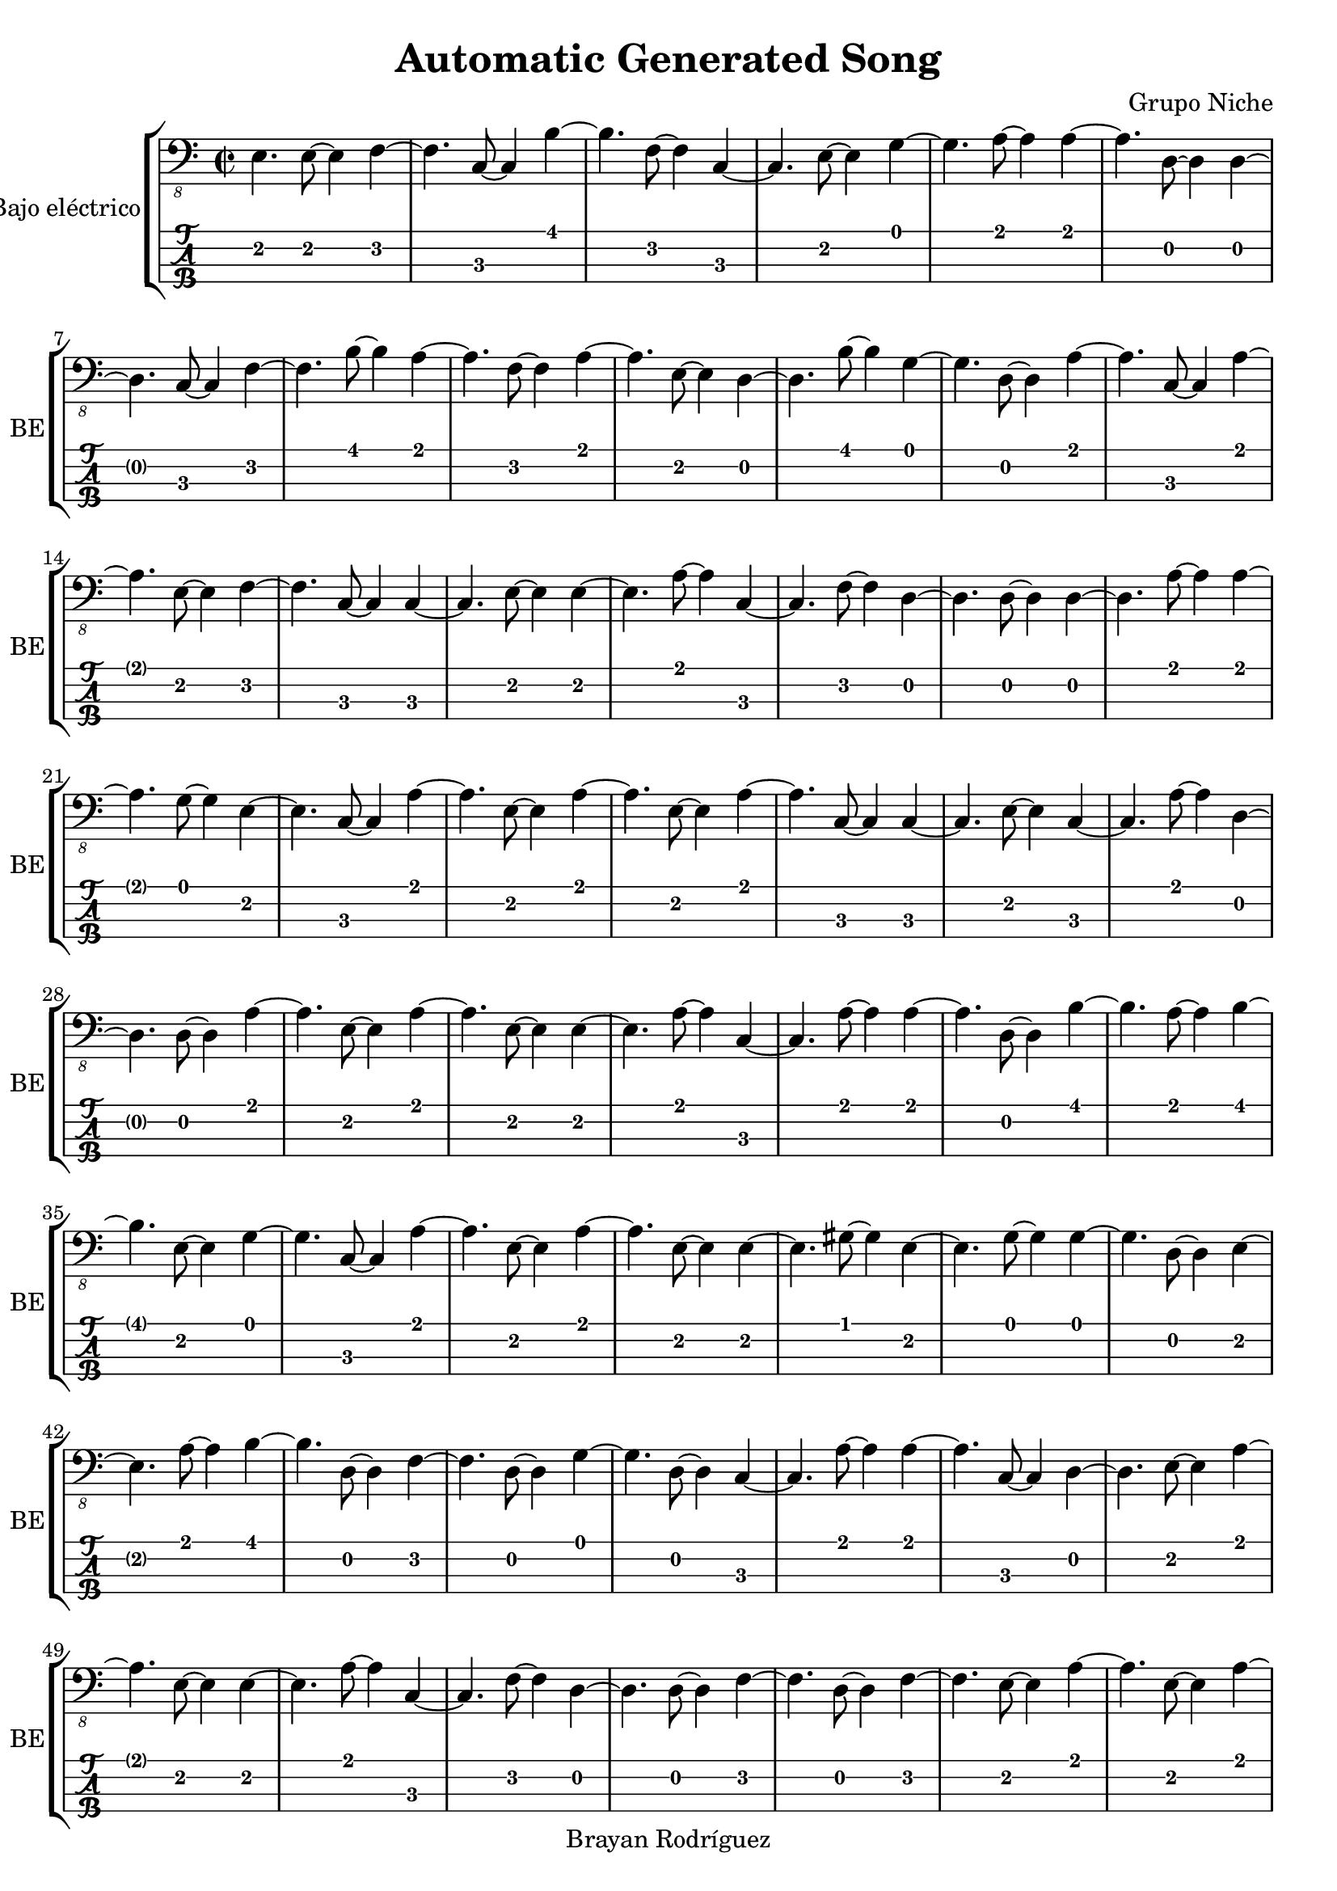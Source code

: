 \version "2.18.2"
\header {
 title = "Automatic Generated Song"
 composer = "Grupo Niche"
 copyright = "Brayan Rodríguez"
}

global = {\key a \minor\time 2/2
}

 electricBass = {
\global
 e,4. e,8~ e,4  f,4~ f,4.  c,8~ c,4  b,4~ b,4.  f,8~ f,4  c,4~ c,4.  e,8~ e,4  g,4~ g,4.  a,8~ a,4  a,4~ a,4.  d,8~ d,4  d,4~ d,4.  c,8~ c,4  f,4~ f,4.  b,8~ b,4  a,4~ a,4.  f,8~ f,4  a,4~ a,4.  e,8~ e,4  d,4~ d,4.  b,8~ b,4  g,4~ g,4.  d,8~ d,4  a,4~ a,4.  c,8~ c,4  a,4~ a,4.  e,8~ e,4  f,4~ f,4.  c,8~ c,4  c,4~ c,4.  e,8~ e,4  e,4~ e,4.  a,8~ a,4  c,4~ c,4.  f,8~ f,4  d,4~ d,4.  d,8~ d,4  d,4~ d,4.  a,8~ a,4  a,4~ a,4.  g,8~ g,4  e,4~ e,4.  c,8~ c,4  a,4~ a,4.  e,8~ e,4  a,4~ a,4.  e,8~ e,4  a,4~ a,4.  c,8~ c,4  c,4~ c,4.  e,8~ e,4  c,4~ c,4.  a,8~ a,4  d,4~ d,4.  d,8~ d,4  a,4~ a,4.  e,8~ e,4  a,4~ a,4.  e,8~ e,4  e,4~ e,4.  a,8~ a,4  c,4~ c,4.  a,8~ a,4  a,4~ a,4.  d,8~ d,4  b,4~ b,4.  a,8~ a,4  b,4~ b,4.  e,8~ e,4  g,4~ g,4.  c,8~ c,4  a,4~ a,4.  e,8~ e,4  a,4~ a,4.  e,8~ e,4  e,4~ e,4.  gis,8~ gis,4  e,4~ e,4.  g,8~ g,4  g,4~ g,4.  d,8~ d,4  e,4~ e,4.  a,8~ a,4  b,4~ b,4.  d,8~ d,4  f,4~ f,4.  d,8~ d,4  g,4~ g,4.  d,8~ d,4  c,4~ c,4.  a,8~ a,4  a,4~ a,4.  c,8~ c,4  d,4~ d,4.  e,8~ e,4  a,4~ a,4.  e,8~ e,4  e,4~ e,4.  a,8~ a,4  c,4~ c,4.  f,8~ f,4  d,4~ d,4.  d,8~ d,4  f,4~ f,4.  d,8~ d,4  f,4~ f,4.  e,8~ e,4  a,4~ a,4.  e,8~ e,4  a,4~ a,4.  e,8~ e,4  e,4~ e,4.  c,8~ c,4  a,4~ a,4.  g,8~ g,4  g,4~ g,4.  a,8~ a,4  a,4~ a,4.  c,8~ c,4  a,4~ a,4.  e,8~ e,4  a,4~ a,4.  g,8~ g,4  e,4~ e,4.  a,8~ a,4  a,4~ a,4.  e,8~ e,4  a,4~ a,4.  e,8~ e,4  c,4~ c,4.  a,8~ a,4  a,4~ a,4.  c,8~ c,4  a,4~ a,4.  e,8~ e,4  c,4~ c,4.  a,8~ a,4  a,4~ a,4.  e,8~ e,4  e,4~ e,4.  g,8~ g,4  f,4~ f,4.  c,8~ c,4  d,4~ d,4.  f,8~ f,4  a,4~ a,4.  d,8~ d,4  e,4~ e,4.  gis,8~ gis,4  g,4~ g,4.  e,8~ e,4  e,4~ e,4.  g,8~ g,4  c,4~ c,4.  a,8~ a,4  e,4~ e,4.  g,8~ g,4  b,4~ b,4.  f,8~ f,4  b,4~ b,4.  d,8~ d,4  c,4~ c,4.  a,8~ a,4  b,4~ b,4.  f,8~ f,4  g,4~ g,4.  d,8~ d,4  f,4~ f,4.  g,8~ g,4  g,4~ g,4.  a,8~ a,4  c,4~ c,4.  a,8~ a,4  a,4~ a,4.  g,8~ g,4  e,4~ e,4.  d,8~ d,4  e,4~ e,4.  gis,8~ gis,4  c,4~ c,4.  a,8~ a,4  g,4~ g,4.  d,8~ d,4  f,4~ f,4.  e,8~ e,4  g,4~ g,4.  a,8~ a,4  c,4~ c,4.  a,8~ a,4  a,4~ a,4.  g,8~ g,4  g,4~ g,4.  a,8~ a,4  a,4~ a,4.  g,8~ g,4  g,4~ g,4.  a,8~ a,4  a,4~ a,4.  e,8~ e,4  c,4~ c,4.  g,8~ g,4  a,4~ a,4.  e,8~ e,4  a,4~ a,4.  c,8~ c,4  b,4~ b,4.  e,8~ e,4  g,4~ g,4.  d,8~ d,4  e,4~ e,4.  a,8~ a,4  a,4~ a,4.  e,8~ e,4  a,4~ a,4.  c,8~ c,4  a,4~ a,4.  c,8~ c,4  a,4~ a,4.  e,8~ e,4  a,4~ a,4.  e,8~ e,4  a,4~ a,4.  e,8~ e,4  c,4~ c,4.  a,8~ a,4  a,4~ a,4.  e,8~ e,4  g,4~ g,4.  c,8~ c,4  a,4~ a,4.  e,8~ e,4  a,4~ a,4.  e,8~ e,4  e,4~ e,4.  b,8~ b,4  f,4~ f,4.  g,8~ g,4  a,4~ a,4.  c,8~ c,4  g,4~ g,4.  e,8~ e,4  d,4~ d,4.  b,8~ b,4  g,4~ g,4.  e,8~ e,4  a,4~ a,4.  e,8~ e,4  e,4~ e,4.  gis,8~ gis,4  d,4~ d,4.  b,8~ b,4  f,4~ f,4.  d,8~ d,4  e,4~ e,4.  g,8~ g,4  g,4~ g,4.  e,8~ e,4  a,4~ a,4.  d,8~ d,4  f,4~ f,4.  c,8~ c,4  f,4~ f,4.  g,8~ g,4  e,4~ e,4.  d,8~ d,4  d,4~ d,4.  d,8~ d,4  b,4~ b,4.  g,8~ g,4  e,4~ e,4.  gis,8~ gis,4  e,4~ e,4.  a,8~ a,4  a,4~ a,4.  c,8~ c,4  a,4~ a,4.  d,8~ d,4  g,4~ g,4.  e,8~ e,4  g,4~ g,4.  e,8~ e,4  g,4~ g,4.  e,8~ e,4  c,4~ c,4.  a,8~ a,4  a,4~ a,4.  e,8~ e,4  c,4~ c,4.  g,8~ g,4  g,4~ g,4.  d,8~ d,4  g,4~ g,4.  a,8~ a,4  a,4~ a,4.  c,8~ c,4  c,4~ c,4.  b,8~ b,4  e,4~ e,4.  g,8~ g,4  a,4~ a,4.  c,8~ c,4  g,4~ g,4.  d,8~ d,4  a,4~ a,4.  f,8~ f,4  g,4~ g,4.  d,8~ d,4  a,4~ a,4.  c,8~ c,4  a,4~ a,4.  e,8~ e,4  e,4~ e,4.  gis,8~ gis,4  a,4~ a,4.  e,8~ e,4  a,4~ a,4.  e,8~ e,4  g,4~ g,4.  e,8~ e,4  a,4~ a,4.  c,8~ c,4  a,4~ a,4.  e,8~ e,4  b,4~ b,4.  g,8~ g,4  g,4~ g,4.  a,8~ a,4  c,4~ c,4.  a,8~ a,4  c,4~ c,4.  a,8~ a,4  g,4~ g,4.  d,8~ d,4  d,4~ d,4.  g,8~ g,4  e,4~ e,4.  d,8~ d,4  a,4~ a,4.  d,8~ d,4  g,4~ g,4.  e,8~ e,4  g,4~ g,4.  d,8~ d,4  g,4~ g,4.  d,8~ d,4  a,4~ a,4.  e,8~ e,4  a,4~ a,4.  e,8~ e,4  e,4~ e,4.  gis,8~ gis,4  e,4~ e,4.  a,8~ a,4  a,4~ a,4.  e,8~ e,4  c,4~ c,4.  a,8~ a,4  c,4~ c,4.  a,8~ a,4 
}

\score{
 \new StaffGroup \with {
\consists "Instrument_name_engraver"
instrumentName = "Bajo eléctrico"
shortInstrumentName = "BE"
} <<
\new Staff \with {
midiInstrument = "electric bass (finger)"
} { \clef "bass_8" \electricBass }
\new TabStaff \with {
stringTunings = #bass-tuning
} \electricBass
>>
\layout { }
\midi {
\tempo 2=100
}
}
